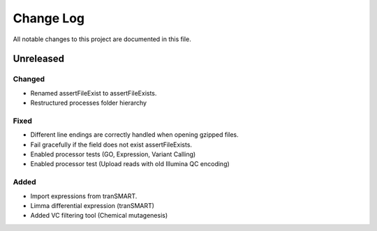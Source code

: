 ##########
Change Log
##########

All notable changes to this project are documented in this file.


==========
Unreleased
==========

Changed
-------
* Renamed assertFileExist to assertFileExists.
* Restructured processes folder hierarchy

Fixed
-----
* Different line endings are correctly handled when opening gzipped files.
* Fail gracefully if the field does not exist assertFileExists.
* Enabled processor tests (GO, Expression, Variant Calling)
* Enabled processor test (Upload reads with old Illumina QC encoding)

Added
-----
* Import expressions from tranSMART.
* Limma differential expression (tranSMART)
* Added VC filtering tool (Chemical mutagenesis)
